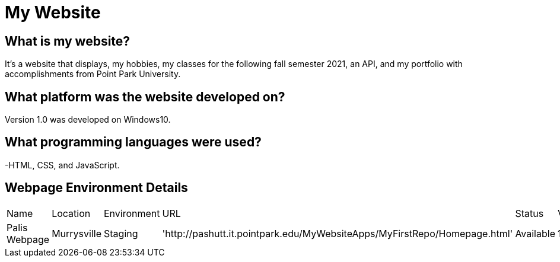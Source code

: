 # My Website

:WEBPAGE_NAME: Palis Webpage
:WEBPAGE_LOCATION: Murrysville
:WEBPAGE_ENVIRONMENT: Staging
:WEBPAGE_URL: http://pashutt.it.pointpark.edu/MyWebsiteApps/MyFirstRepo/Homepage.html
:WEBPAGE_STATUS: Available
:WEBPAGE_VERSION: 1.0.1
:imagesdir: images


## What is my website?
It's a website that displays, my hobbies, my classes for the following fall semester 2021, an API, and my portfolio with accomplishments from Point Park University. 

## What platform was the website developed on?
Version 1.0 was developed on Windows10.

## What programming languages were used?
-HTML, CSS, and JavaScript.

## Webpage Environment Details

[grid="rows", format="csv"]

|===========================
Name, Location, Environment, URL, Status, Version
{WEBPAGE_NAME},{WEBPAGE_LOCATION},{WEBPAGE_ENVIRONMENT},'{WEBPAGE_URL}',{WEBPAGE_STATUS},{WEBPAGE_VERSION}
|===========================

